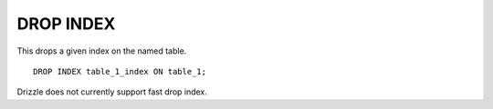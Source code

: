 DROP INDEX
============

This drops a given index on the named table. ::

	DROP INDEX table_1_index ON table_1;

Drizzle does not currently support fast drop index.
